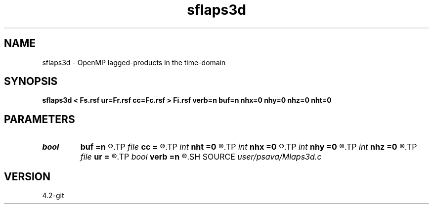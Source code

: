.TH sflaps3d 1  "APRIL 2023" Madagascar "Madagascar Manuals"
.SH NAME
sflaps3d \- OpenMP lagged-products in the time-domain 
.SH SYNOPSIS
.B sflaps3d < Fs.rsf ur=Fr.rsf cc=Fc.rsf > Fi.rsf verb=n buf=n nhx=0 nhy=0 nhz=0 nht=0
.SH PARAMETERS
.PD 0
.TP
.I bool   
.B buf
.B =n
.R  [y/n]
.TP
.I file   
.B cc
.B =
.R  	auxiliary input file name
.TP
.I int    
.B nht
.B =0
.R  	number of lags on the t axis
.TP
.I int    
.B nhx
.B =0
.R  	number of lags on the x axis
.TP
.I int    
.B nhy
.B =0
.R  	number of lags on the y axis
.TP
.I int    
.B nhz
.B =0
.R  	number of lags on the z axis
.TP
.I file   
.B ur
.B =
.R  	auxiliary input file name
.TP
.I bool   
.B verb
.B =n
.R  [y/n]	verbosity flag
.SH SOURCE
.I user/psava/Mlaps3d.c
.SH VERSION
4.2-git
